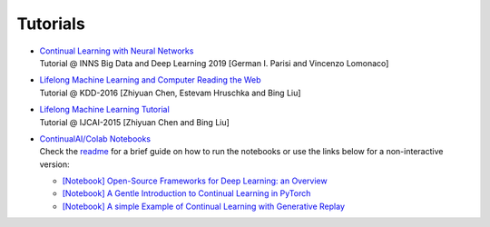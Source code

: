 Tutorials
================================

- | `Continual Learning with Neural Networks <https://docs.google.com/presentation/d/1Ukatz11S8sjC40VH293uY91rC3wQLPxiT0R-lOpju7k/edit?usp=sharing>`_
  | Tutorial @ INNS Big Data and Deep Learning 2019 [German I. Parisi and Vincenzo Lomonaco]

- | `Lifelong Machine Learning and Computer Reading the Web <http://www.cs.uic.edu/~liub/Lifelong-Machine-Learning-Tutorial-KDD-2016.pdf>`_
  | Tutorial @ KDD-2016 [Zhiyuan Chen, Estevam Hruschka and Bing Liu]

- | `Lifelong Machine Learning Tutorial <http://www.cs.uic.edu/~liub/IJCAI15-tutorial.html>`_
  | Tutorial @ IJCAI-2015 [Zhiyuan Chen and Bing Liu]

- | `ContinualAI/Colab Notebooks <https://github.com/ContinualAI/colab>`_
  | Check the `readme <https://github.com/ContinualAI/colab/blob/master/README.md>`_ for a brief guide on how to run the notebooks or use the links below for a non-interactive version:

  - `[Notebook] Open-Source Frameworks for Deep Learning: an Overview <https://github.com/ContinualAI/colab/blob/master/notebooks/intro_to_dl_frameworks.ipynb>`_
  - `[Notebook] A Gentle Introduction to Continual Learning in PyTorch <https://github.com/ContinualAI/colab/blob/master/notebooks/intro_to_continual_learning.ipynb>`_
  - `[Notebook] A simple Example of Continual Learning with Generative Replay <https://github.com/ContinualAI/colab/blob/master/notebooks/intro_to_generative_replay.ipynb>`_

